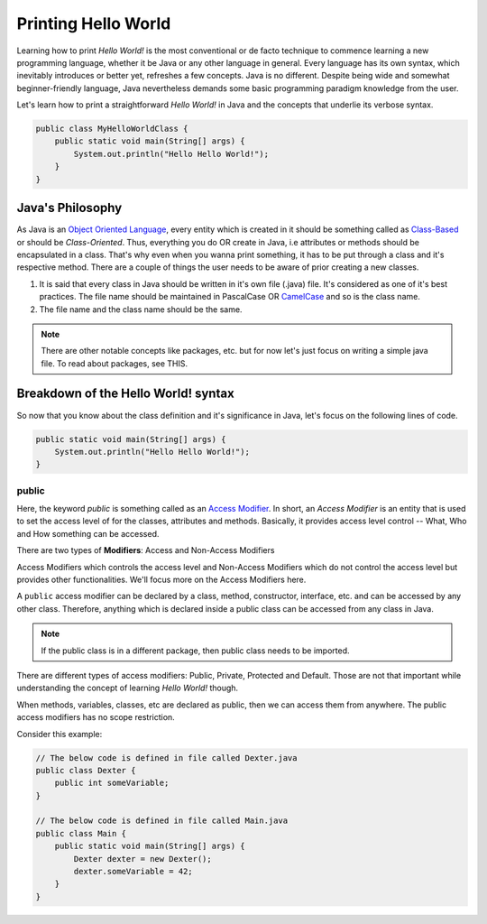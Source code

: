 .. _printing-hello-world:

Printing Hello World
====================

Learning how to print `Hello World!` is the most conventional or de facto
technique to commence learning a new programming language, whether it be Java or
any other language in general. Every language has its own syntax, which
inevitably introduces or better yet, refreshes a few concepts. Java is no
different. Despite being wide and somewhat beginner-friendly language, Java
nevertheless demands some basic programming paradigm knowledge from the user. 

Let's learn how to print a straightforward `Hello World!` in Java and the
concepts that underlie its verbose syntax.

.. code-block:: java

    public class MyHelloWorldClass {
        public static void main(String[] args) {
            System.out.println("Hello Hello World!");
        }
    }

Java's Philosophy
-----------------

As Java is an `Object Oriented Language`_, every entity which is created in it
should be something called as `Class-Based`_ or should be `Class-Oriented`.
Thus, everything you do OR create in Java, i.e attributes or methods should be
encapsulated in a class. That's why even when you wanna print something, it has
to be put through a class and it's respective method. There are a couple of
things the user needs to be aware of prior creating a new classes.

#. It is said that every class in Java should be written in it's own file (.java)
   file. It's considered as one of it's best practices. The file name should be
   maintained in PascalCase OR `CamelCase`_ and so is the class name.
#. The file name and the class name should be the same.

.. note::

    There are other notable concepts like packages, etc. but for now let's just
    focus on writing a simple java file. To read about packages, see THIS.

Breakdown of the Hello World! syntax
------------------------------------

So now that you know about the class definition and it's significance in Java,
let's focus on the following lines of code.

.. code-block:: java

    public static void main(String[] args) {
        System.out.println("Hello Hello World!");
    }

public
~~~~~~

Here, the keyword `public` is something called as an `Access Modifier`_. In
short, an `Access Modifier` is an entity that is used to set the access level of
for the classes, attributes and methods. Basically, it provides access level
control -- What, Who and How something can be accessed.

There are two types of **Modifiers**: Access and Non-Access Modifiers

Access Modifiers which controls the access level and Non-Access Modifiers which do
not control the access level but provides other functionalities. We'll focus
more on the Access Modifiers here.

A ``public`` access modifier can be declared by a class, method, constructor,
interface, etc. and can be accessed by any other class. Therefore, anything
which is declared inside a public class can be accessed from any class in Java.

.. note::

    If the public class is in a different package, then public class needs
    to be imported.

There are different types of access modifiers: Public, Private, Protected and
Default. Those are not that important while understanding the concept of
learning `Hello World!` though.

When methods, variables, classes, etc are declared as public, then we can access
them from anywhere. The public access modifiers has no scope restriction.

Consider this example:

.. code-block:: java

    // The below code is defined in file called Dexter.java
    public class Dexter {
        public int someVariable;
    }

    // The below code is defined in file called Main.java
    public class Main {
        public static void main(String[] args) {
            Dexter dexter = new Dexter();
            dexter.someVariable = 42;
        }
    }

.. Mention all the external references here

.. _Object Oriented Language: https://en.wikipedia.org/wiki/Object-oriented_programming
.. _Class-Based: https://en.wikipedia.org/wiki/Class-based_programming
.. _CamelCase: https://en.wikipedia.org/wiki/Camel_case
.. _Access Modifier: https://www.javatpoint.com/access-modifiers
